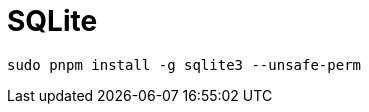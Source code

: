= SQLite

// https://www.sqlitetutorial.net/sqlite-nodejs/

// https://www.sqlitetutorial.net/sqlite-nodejs/connect/

[,bash]
----
sudo pnpm install -g sqlite3 --unsafe-perm
----


